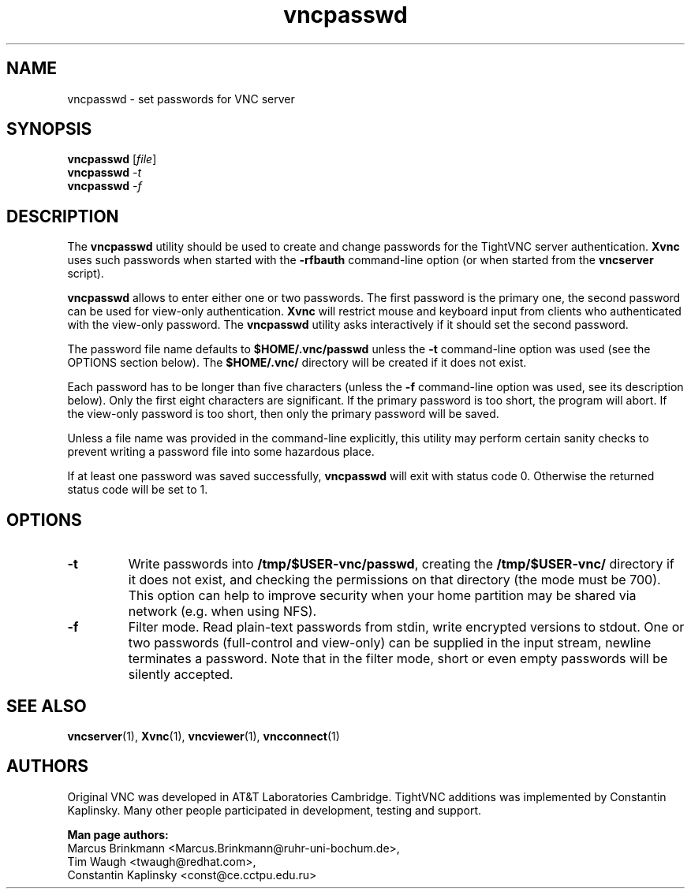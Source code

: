 '\" t
.\" ** The above line should force tbl to be a preprocessor **
.\" Man page for X vncpasswd
.\"
.\" Copyright (C) 1998 Marcus.Brinkmann@ruhr-uni-bochum.de
.\" Copyright (C) 2000 Red Hat, Inc.
.\" Copyright (C) 2001-2003 Constantin Kaplinsky <const@ce.cctpu.edu.ru>
.\"
.\" You may distribute under the terms of the GNU General Public
.\" License as specified in the file LICENCE.TXT that comes with the
.\" TightVNC distribution.
.\"
.TH vncpasswd 1 "March 2003" "" "TightVNC"
.SH NAME
vncpasswd \- set passwords for VNC server
.SH SYNOPSIS
.B vncpasswd
.RI [\| file \|]
.br
.B vncpasswd
.IR \-t
.br
.B vncpasswd
.IR \-f
.br
.SH DESCRIPTION
The \fBvncpasswd\fR utility should be used to create and change
passwords for the TightVNC server authentication. \fBXvnc\fR uses such
passwords when started with the \fB\-rfbauth\fR command-line option
(or when started from the \fBvncserver\fR script).

\fBvncpasswd\fR allows to enter either one or two passwords. The first
password is the primary one, the second password can be used for
view-only authentication. \fBXvnc\fR will restrict mouse and keyboard
input from clients who authenticated with the view-only password. The
\fBvncpasswd\fR utility asks interactively if it should set the second
password.

The password file name defaults to \fB$HOME/.vnc/passwd\fR unless the
\fB\-t\fR command-line option was used (see the OPTIONS section
below). The \fB$HOME/.vnc/\fR directory will be created if it does not
exist.

Each password has to be longer than five characters (unless the
\fB\-f\fR command-line option was used, see its description below). 
Only the first eight characters are significant. If the primary
password is too short, the program will abort. If the view-only
password is too short, then only the primary password will be saved.

Unless a file name was provided in the command-line explicitly, this
utility may perform certain sanity checks to prevent writing a
password file into some hazardous place.

If at least one password was saved successfully, \fBvncpasswd\fR will
exit with status code 0. Otherwise the returned status code will be
set to 1.
.br
.SH OPTIONS
.TP
\fB\-t\fR
Write passwords into \fB/tmp/$USER-vnc/passwd\fR, creating the
\fB/tmp/$USER-vnc/\fR directory if it does not exist, and checking the
permissions on that directory (the mode must be 700). This option can
help to improve security when your home partition may be shared via
network (e.g. when using NFS).
.TP
\fB\-f\fR
Filter mode. Read plain-text passwords from stdin, write encrypted
versions to stdout. One or two passwords (full-control and view-only)
can be supplied in the input stream, newline terminates a password. 
Note that in the filter mode, short or even empty passwords will be
silently accepted.
.SH SEE ALSO
\fBvncserver\fR(1), \fBXvnc\fR(1), \fBvncviewer\fR(1),
\fBvncconnect\fR(1)
.SH AUTHORS
Original VNC was developed in AT&T Laboratories Cambridge. TightVNC
additions was implemented by Constantin Kaplinsky. Many other people
participated in development, testing and support.

\fBMan page authors:\fR
.br
Marcus Brinkmann <Marcus.Brinkmann@ruhr-uni-bochum.de>,
.br
Tim Waugh <twaugh@redhat.com>,
.br
Constantin Kaplinsky <const@ce.cctpu.edu.ru>
